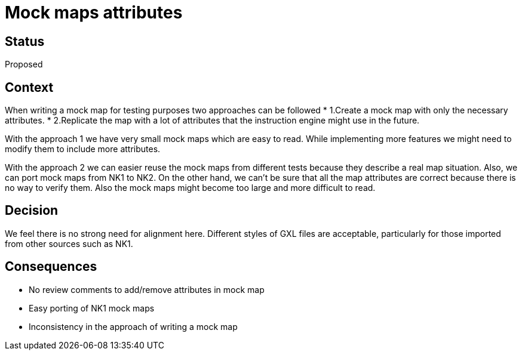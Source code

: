 // Copyright (C) 2018 TomTom NV. All rights reserved.
//
// This software is the proprietary copyright of TomTom NV and its subsidiaries and may be
// used for internal evaluation purposes or commercial use strictly subject to separate
// license agreement between you and TomTom NV. If you are the licensee, you are only permitted
// to use this software in accordance with the terms of your license agreement. If you are
// not the licensee, you are not authorized to use this software in any manner and should
// immediately return or destroy it.

= Mock maps attributes

== Status

Proposed

== Context

When writing a mock map for testing purposes two approaches can be followed
* 1.Create a mock map with only the necessary attributes.
* 2.Replicate the map with a lot of attributes that the instruction engine might use in the future.

With the approach 1 we have very small mock maps which are easy to read. While implementing more features we might need to modify them
to include more attributes.

With the approach 2 we can easier reuse the mock maps from different tests because they describe a real map situation. Also, we can port
mock maps from NK1 to NK2. On the other hand, we can't be sure that all the map attributes are correct because there is no way to verify them.
Also the mock maps might become too large and more difficult to read.

== Decision

We feel there is no strong need for alignment here. Different styles of GXL files are acceptable, particularly for those imported from other sources such as NK1.

== Consequences

* No review comments to add/remove attributes in mock map
* Easy porting of NK1 mock maps
* Inconsistency in the approach of writing a mock map
